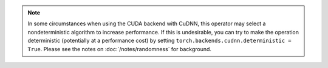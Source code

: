 .. note::

    In some circumstances when using the CUDA backend with CuDNN, this operator
    may select a nondeterministic algorithm to increase performance. If this is
    undesirable, you can try to make the operation deterministic (potentially at
    a performance cost) by setting ``torch.backends.cudnn.deterministic =
    True``.
    Please see the notes on :doc:`/notes/randomness` for background.
